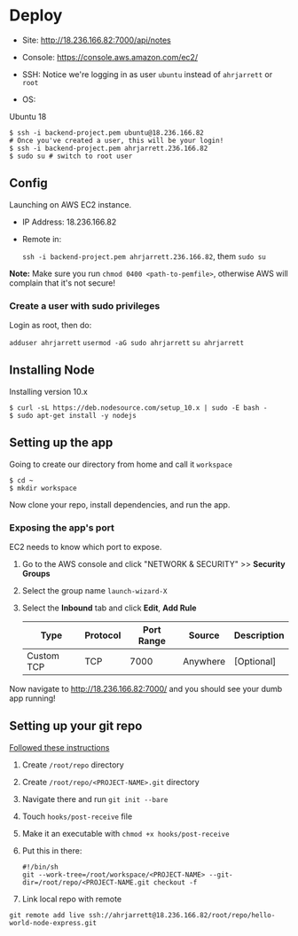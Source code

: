 
* Deploy

- Site:
  http://18.236.166.82:7000/api/notes

- Console: 
  https://console.aws.amazon.com/ec2/

- SSH:
  Notice we're logging in as user =ubuntu= instead of =ahrjarrett= or =root=

- OS:
Ubuntu 18

#+BEGIN_SRC shell
  $ ssh -i backend-project.pem ubuntu@18.236.166.82
  # Once you've created a user, this will be your login!
  $ ssh -i backend-project.pem ahrjarrett.236.166.82
  $ sudo su # switch to root user
#+END_SRC

** Config

Launching on AWS EC2 instance.

- IP Address:
  18.236.166.82

- Remote in:

  =ssh -i backend-project.pem ahrjarrett.236.166.82=, them =sudo su=
  
*Note:* Make sure you run =chmod 0400 <path-to-pemfile>=, otherwise AWS will complain that it's not secure!

*** Create a user with sudo privileges

Login as root, then do:

=adduser ahrjarrett=
=usermod -aG sudo ahrjarrett=
=su ahrjarrett=

** Installing Node

Installing version 10.x

#+BEGIN_SRC shell
  $ curl -sL https://deb.nodesource.com/setup_10.x | sudo -E bash -
  $ sudo apt-get install -y nodejs
#+END_SRC


** Setting up the app

Going to create our directory from home and call it =workspace=

#+BEGIN_SRC shell
  $ cd ~
  $ mkdir workspace
#+END_SRC

Now clone your repo, install dependencies, and run the app.

*** Exposing the app's port

EC2 needs to know which port to expose.

1. Go to the AWS console and click "NETWORK & SECURITY" >> *Security Groups*
2. Select the group name =launch-wizard-X=
3. Select the *Inbound* tab and click *Edit*, *Add Rule*

   | Type       | Protocol | Port Range | Source   | Description |
   |------------+----------+------------+----------+-------------|
   | Custom TCP | TCP      |       7000 | Anywhere | [Optional]  |
   
Now navigate to http://18.236.166.82:7000/ and you should see your dumb app running!


** Setting up your git repo

[[https://www.digitalocean.com/community/tutorials/how-to-set-up-automatic-deployment-with-git-with-a-vps][Followed these instructions]]

1. Create =/root/repo= directory
2. Create =/root/repo/<PROJECT-NAME>.git= directory
3. Navigate there and run =git init --bare=
4. Touch =hooks/post-receive= file
5. Make it an executable with =chmod +x hooks/post-receive=
6. Put this in there:

   #+BEGIN_SRC shell
     #!/bin/sh
     git --work-tree=/root/workspace/<PROJECT-NAME> --git-dir=/root/repo/<PROJECT-NAME.git checkout -f
   #+END_SRC
   
7. Link local repo with remote

#+BEGIN_SRC shell
git remote add live ssh://ahrjarrett@18.236.166.82/root/repo/hello-world-node-express.git
#+END_SRC



